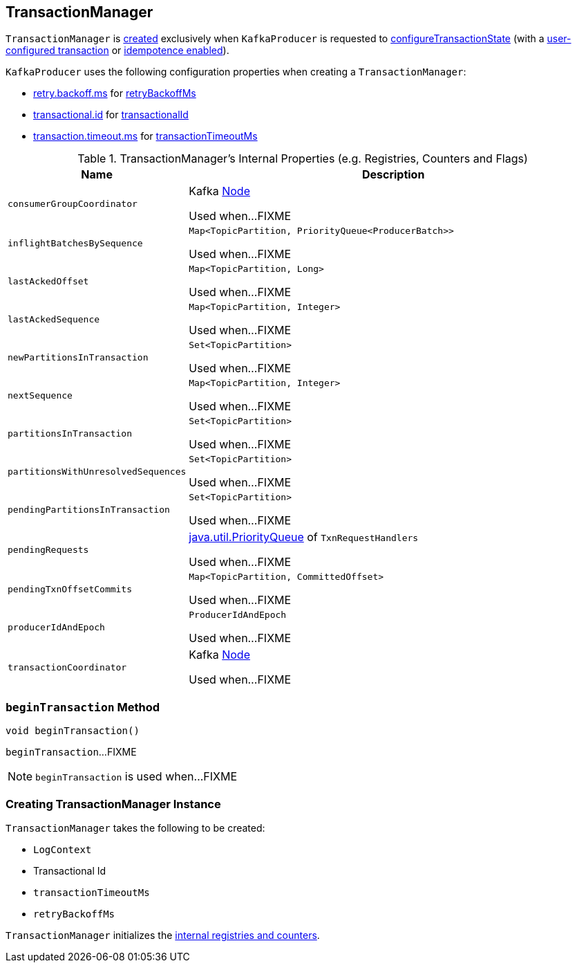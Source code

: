 == [[TransactionManager]] TransactionManager

`TransactionManager` is <<creating-instance, created>> exclusively when `KafkaProducer` is requested to <<kafka-producer-KafkaProducer.adoc#configureTransactionState, configureTransactionState>> (with a <<kafka-ProducerConfig.adoc#TRANSACTIONAL_ID_CONFIG, user-configured transaction>> or <<kafka-ProducerConfig.adoc#enable.idempotence, idempotence enabled>>).

`KafkaProducer` uses the following configuration properties when creating a `TransactionManager`:

* <<kafka-ProducerConfig.adoc#RETRY_BACKOFF_MS_CONFIG, retry.backoff.ms>> for <<retryBackoffMs, retryBackoffMs>>

* <<kafka-ProducerConfig.adoc#TRANSACTIONAL_ID_CONFIG, transactional.id>> for <<transactionalId, transactionalId>>

* <<kafka-ProducerConfig.adoc#TRANSACTION_TIMEOUT_CONFIG, transaction.timeout.ms>> for <<transactionTimeoutMs, transactionTimeoutMs>>

[[internal-registries]]
.TransactionManager's Internal Properties (e.g. Registries, Counters and Flags)
[cols="1m,3",options="header",width="100%"]
|===
| Name
| Description

| consumerGroupCoordinator
| [[consumerGroupCoordinator]] Kafka https://kafka.apache.org/21/javadoc/org/apache/kafka/common/Node.html[Node]

Used when...FIXME

| inflightBatchesBySequence
| [[inflightBatchesBySequence]] `Map<TopicPartition, PriorityQueue<ProducerBatch>>`

Used when...FIXME

| lastAckedOffset
| [[lastAckedOffset]] `Map<TopicPartition, Long>`

Used when...FIXME

| lastAckedSequence
| [[lastAckedSequence]] `Map<TopicPartition, Integer>`

Used when...FIXME

| newPartitionsInTransaction
| [[newPartitionsInTransaction]] `Set<TopicPartition>`

Used when...FIXME

| nextSequence
| [[nextSequence]] `Map<TopicPartition, Integer>`

Used when...FIXME

| partitionsInTransaction
| [[partitionsInTransaction]] `Set<TopicPartition>`

Used when...FIXME

| partitionsWithUnresolvedSequences
| [[partitionsWithUnresolvedSequences]] `Set<TopicPartition>`

Used when...FIXME

| pendingPartitionsInTransaction
| [[pendingPartitionsInTransaction]] `Set<TopicPartition>`

Used when...FIXME

| pendingRequests
| [[pendingRequests]] https://docs.oracle.com/en/java/javase/11/docs/api/java.base/java/util/PriorityQueue.html[java.util.PriorityQueue] of `TxnRequestHandlers`

Used when...FIXME

| pendingTxnOffsetCommits
| [[pendingTxnOffsetCommits]] `Map<TopicPartition, CommittedOffset>`

Used when...FIXME

| producerIdAndEpoch
| [[producerIdAndEpoch]] `ProducerIdAndEpoch`

Used when...FIXME

| transactionCoordinator
| [[transactionCoordinator]] Kafka https://kafka.apache.org/21/javadoc/org/apache/kafka/common/Node.html[Node]

Used when...FIXME

|===

=== [[beginTransaction]] `beginTransaction` Method

[source, java]
----
void beginTransaction()
----

`beginTransaction`...FIXME

NOTE: `beginTransaction` is used when...FIXME

=== [[creating-instance]] Creating TransactionManager Instance

`TransactionManager` takes the following to be created:

* [[logContext]] `LogContext`
* [[transactionalId]] Transactional Id
* [[transactionTimeoutMs]] `transactionTimeoutMs`
* [[retryBackoffMs]] `retryBackoffMs`

`TransactionManager` initializes the <<internal-registries, internal registries and counters>>.
